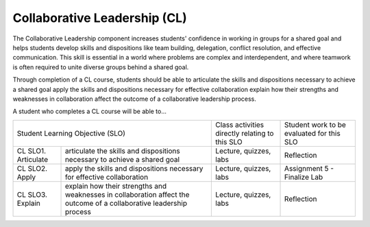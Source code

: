 Collaborative Leadership (CL)
^^^^^^^^^^^^^^^^^^^^^^^^^^^^^

The Collaborative Leadership component increases students' confidence in
working in groups for a shared goal and helps students develop skills and
dispositions like team building, delegation, conflict resolution, and effective
communication. This skill is essential in a world where problems are complex
and interdependent, and where teamwork is often required to unite diverse groups
behind a shared goal.

Through completion of a CL course, students should be able to articulate the
skills and dispositions necessary to achieve a shared goal apply the skills
and dispositions necessary for effective collaboration explain how their
strengths and weaknesses in collaboration affect the outcome of a collaborative
leadership process.

A student who completes a CL course will be able to...

+------------------+-------------------------------------+------------------------------------------------+-------------------------------------------+
| Student Learning Objective (SLO)                       | Class activities directly relating to this SLO | Student work to be evaluated for this SLO |
+------------------+-------------------------------------+------------------------------------------------+-------------------------------------------+
| CL SLO1.         | articulate the skills and           | Lecture, quizzes, labs                         | Reflection                                |
| Articulate       | dispositions necessary to achieve   |                                                |                                           |
|                  | a shared goal                       |                                                |                                           |
+------------------+-------------------------------------+------------------------------------------------+-------------------------------------------+
| CL SLO2.         | apply the skills and dispositions   | Lecture, quizzes, labs                         | Assignment 5 - Finalize Lab               |
| Apply            | necessary for effective             |                                                |                                           |
|                  | collaboration                       |                                                |                                           |
+------------------+-------------------------------------+------------------------------------------------+-------------------------------------------+
| CL SLO3.         | explain how their strengths and     | Lecture, quizzes, labs                         | Reflection                                |
| Explain          | weaknesses in collaboration affect  |                                                |                                           |
|                  | the outcome of a collaborative      |                                                |                                           |
|                  | leadership process                  |                                                |                                           |
+------------------+-------------------------------------+------------------------------------------------+-------------------------------------------+

